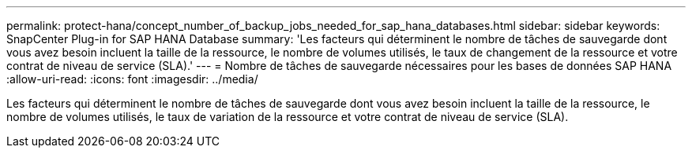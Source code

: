 ---
permalink: protect-hana/concept_number_of_backup_jobs_needed_for_sap_hana_databases.html 
sidebar: sidebar 
keywords: SnapCenter Plug-in for SAP HANA Database 
summary: 'Les facteurs qui déterminent le nombre de tâches de sauvegarde dont vous avez besoin incluent la taille de la ressource, le nombre de volumes utilisés, le taux de changement de la ressource et votre contrat de niveau de service (SLA).' 
---
= Nombre de tâches de sauvegarde nécessaires pour les bases de données SAP HANA
:allow-uri-read: 
:icons: font
:imagesdir: ../media/


[role="lead"]
Les facteurs qui déterminent le nombre de tâches de sauvegarde dont vous avez besoin incluent la taille de la ressource, le nombre de volumes utilisés, le taux de variation de la ressource et votre contrat de niveau de service (SLA).
